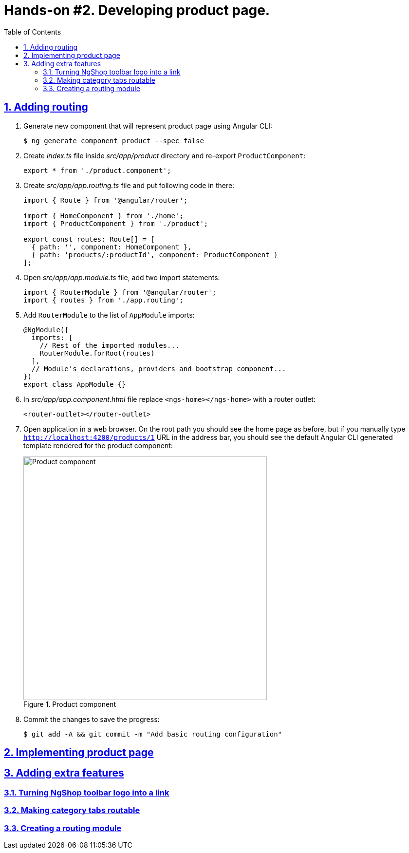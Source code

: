 = Hands-on #2. Developing product page.
:experimental:
:icons: font
:idprefix:
:idseparator: -
:imagesdir: step-2
:nbsp:
:sectanchors:
:sectlinks:
:sectnums:
:source-highlighter: prettify
:toc:

== Adding routing

. Generate new component that will represent product page using Angular CLI:
+
[source, shell]
----
$ ng generate component product --spec false
----

. Create _index.ts_ file inside _src/app/product_ directory and re-export `ProductComponent`:
+
[source, ts]
----
export * from './product.component';
----

. Create _src/app/app.routing.ts_ file and put following code in there:
+
[source, ts]
----
import { Route } from '@angular/router';

import { HomeComponent } from './home';
import { ProductComponent } from './product';

export const routes: Route[] = [
  { path: '', component: HomeComponent },
  { path: 'products/:productId', component: ProductComponent }
];
----

. Open _src/app/app.module.ts_ file, add two import statements:
+
[source, ts]
----
import { RouterModule } from '@angular/router';
import { routes } from './app.routing';
----

. Add `RouterModule` to the list of `AppModule` imports:
+
[source, ts]
----
@NgModule({
  imports: [
    // Rest of the imported modules...
    RouterModule.forRoot(routes)
  ],
  // Module's declarations, providers and bootstrap component...
})
export class AppModule {}
----

. In _src/app/app.component.html_ file replace `<ngs-home></ngs-home>` with a router outlet:
+
[source, html]
----
<router-outlet></router-outlet>
----

. Open application in a web browser. On the root path you should see the home page as before, but if you manually type `http://localhost:4200/products/1` URL in the address bar, you should see the default Angular CLI generated template rendered for the product component:
+
.Product component
image::fig_01.png[Product component,500,role="thumb"]

. Commit the changes to save the progress:
+
[source, shell]
----
$ git add -A && git commit -m "Add basic routing configuration"
----

== Implementing product page

== Adding extra features

=== Turning NgShop toolbar logo into a link

=== Making category tabs routable

=== Creating a routing module

